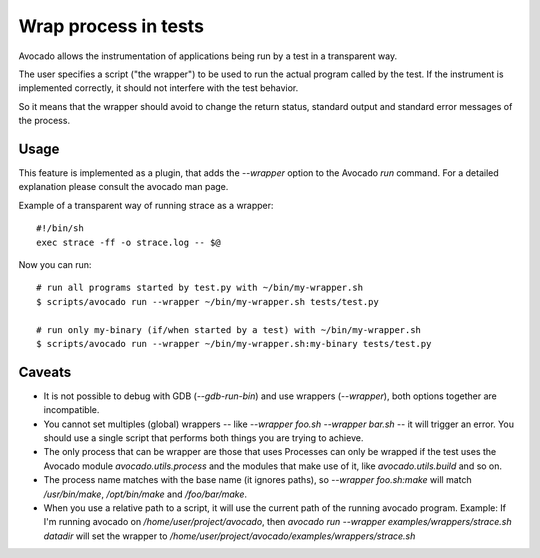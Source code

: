 Wrap process in tests
=====================

Avocado allows the instrumentation of applications being
run by a test in a transparent way.

The user specifies a script ("the wrapper") to be used to run the actual
program called by the test.  If the instrument is
implemented correctly, it should not interfere with the test behavior.

So it means that the wrapper should avoid to change the return status,
standard output and standard error messages of the process.


Usage
-----

This feature is implemented as a plugin, that adds the `--wrapper` option
to the Avocado `run` command.  For a detailed explanation please consult the     
avocado man page.

Example of a transparent way of running strace as a wrapper::

    #!/bin/sh
    exec strace -ff -o strace.log -- $@


Now you can run::

    # run all programs started by test.py with ~/bin/my-wrapper.sh
    $ scripts/avocado run --wrapper ~/bin/my-wrapper.sh tests/test.py

    # run only my-binary (if/when started by a test) with ~/bin/my-wrapper.sh
    $ scripts/avocado run --wrapper ~/bin/my-wrapper.sh:my-binary tests/test.py


Caveats
-------

* It is not possible to debug with GDB (`--gdb-run-bin`) and use
  wrappers (`--wrapper`), both options together are incompatible.

* You cannot set multiples (global) wrappers
  -- like `--wrapper foo.sh --wrapper bar.sh` -- it will trigger an error.
  You should use a single script that performs both things
  you are trying to achieve.

* The only process that can be wrapper are those that uses
  Processes can only be wrapped if the test uses the Avocado
  module `avocado.utils.process` and the modules that make use of it,
  like `avocado.utils.build` and so on.

* The process name matches with the base name  (it ignores paths),
  so `--wrapper foo.sh:make` will match `/usr/bin/make`, `/opt/bin/make`
  and  `/foo/bar/make`.

*  When you use a relative path to a script, it will use the current path
   of the running avocado program.
   Example: If I'm running avocado on `/home/user/project/avocado`,
   then `avocado run --wrapper examples/wrappers/strace.sh datadir`  will
   set the wrapper to `/home/user/project/avocado/examples/wrappers/strace.sh`
